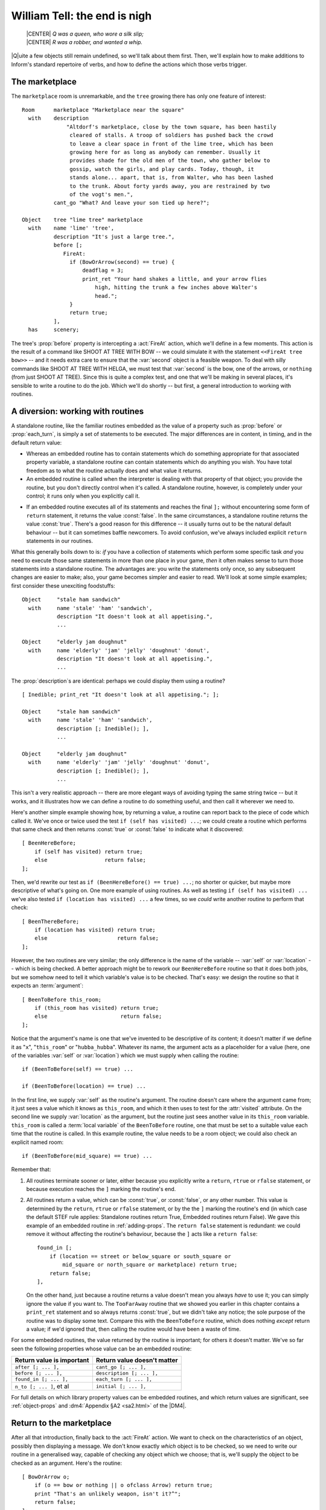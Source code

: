 ===============================
 William Tell: the end is nigh
===============================

.. highlight:: inform

.. epigraph::

   | |CENTER| *Q was a queen, who wore a silk slip;*
   | |CENTER| *R was a robber, and wanted a whip.*

.. only:: html

   .. image:: /images/picQ.png
      :align: left

|Q|\uite a few objects still remain undefined, so we'll talk about them
first.  Then, we'll explain how to make additions to Inform's standard
repertoire of verbs, and how to define the actions which those verbs
trigger.

The marketplace
===============

The ``marketplace`` room is unremarkable, and the ``tree`` growing there
has only one feature of interest::

   Room      marketplace "Marketplace near the square"
     with    description
		 "Altdorf's marketplace, close by the town square, has been hastily
		  cleared of stalls. A troop of soldiers has pushed back the crowd
		  to leave a clear space in front of the lime tree, which has been
		  growing here for as long as anybody can remember. Usually it
		  provides shade for the old men of the town, who gather below to
		  gossip, watch the girls, and play cards. Today, though, it
		  stands alone... apart, that is, from Walter, who has been lashed
		  to the trunk. About forty yards away, you are restrained by two
		  of the vogt's men.",
	     cant_go "What? And leave your son tied up here?";

   Object    tree "lime tree" marketplace
     with    name 'lime' 'tree',
	     description "It's just a large tree.",
	     before [;
		FireAt:
		  if (BowOrArrow(second) == true) {
		      deadflag = 3;
		      print_ret "Your hand shakes a little, and your arrow flies
			  high, hitting the trunk a few inches above Walter's
			  head.";
		  }
		  return true;
	     ],
     has     scenery;

The tree's :prop:`before` property is intercepting a :act:`FireAt` action,
which we'll define in a few moments.  This action is the result of a
command like SHOOT AT TREE WITH BOW -- we could simulate it with the
statement ``<<FireAt tree bow>>`` -- and it needs extra care to ensure that
the :var:`second` object is a feasible weapon.  To deal with silly commands
like SHOOT AT TREE WITH HELGA, we must test that :var:`second` is the bow,
one of the arrows, or ``nothing`` (from just SHOOT AT TREE).  Since this is
quite a complex test, and one that we'll be making in several places, it's
sensible to write a routine to do the job.  Which we'll do shortly -- but
first, a general introduction to working with routines.

.. index::
   single: arguments (of a routine)

.. _working-with-routines:

A diversion: working with routines
==================================

.. Generated by autoindex
.. index::
   pair: each_turn; library property

A standalone routine, like the familiar routines embedded as the value of a
property such as :prop:`before` or :prop:`each_turn`, is simply a set of statements
to be executed.  The major differences are in content, in timing, and in
the default return value:

* Whereas an embedded routine has to contain statements which do something
  appropriate for that associated property variable, a standalone routine
  can contain statements which do anything you wish.  You have total
  freedom as to what the routine actually does and what value it returns.

* An embedded routine is called when the interpreter is dealing with that
  property of that object; you provide the routine, but you don't directly
  control when it's called.  A standalone routine, however, is completely
  under your control; it runs only when you explicitly call it.

.. Generated by autoindex
.. index::
   pair: false; library constant
   pair: true; library constant

* If an embedded routine executes all of its statements and reaches the
  final ``];`` without encountering some form of ``return`` statement, it
  returns the value :const:`false`.  In the same circumstances, a standalone
  routine returns the value :const:`true`.  There's a good reason for this
  difference -- it usually turns out to be the natural default behaviour --
  but it can sometimes baffle newcomers.  To avoid confusion, we've always
  included explicit ``return`` statements in our routines.

What this generally boils down to is: *if* you have a collection of
statements which perform some specific task *and* you need to execute those
same statements in more than one place in your game, *then* it often makes
sense to turn those statements into a standalone routine.  The advantages
are: you write the statements only once, so any subsequent changes are
easier to make; also, your game becomes simpler and easier to read.  We'll
look at some simple examples; first consider these unexciting foodstuffs::

   Object     "stale ham sandwich"
     with     name 'stale' 'ham' 'sandwich',
	      description "It doesn't look at all appetising.",
	      ...

   Object     "elderly jam doughnut"
     with     name 'elderly' 'jam' 'jelly' 'doughnut' 'donut',
	      description "It doesn't look at all appetising.",
	      ...

The :prop:`description`\s are identical: perhaps we could display them using a
routine?  ::

   [ Inedible; print_ret "It doesn't look at all appetising."; ];

   Object     "stale ham sandwich"
     with     name 'stale' 'ham' 'sandwich',
	      description [; Inedible(); ],
	      ...

   Object     "elderly jam doughnut"
     with     name 'elderly' 'jam' 'jelly' 'doughnut' 'donut',
	      description [; Inedible(); ],
	      ...

This isn't a very realistic approach -- there are more elegant ways of
avoiding typing the same string twice -- but it works, and it illustrates
how we can define a routine to do something useful, and then call it
wherever we need to.

Here's another simple example showing how, by returning a value, a routine
can report back to the piece of code which called it.  We've once or twice
used the test ``if (self has visited) ...``; we could create a routine
which performs that same check and then returns :const:`true` or :const:`false` to
indicate what it discovered::

    [ BeenHereBefore;
        if (self has visited) return true;
        else                  return false;
    ];

Then, we'd rewrite our test as ``if (BeenHereBefore() == true) ...``; no
shorter or quicker, but maybe more descriptive of what's going on.  One
more example of using routines.  As well as testing ``if (self has visited)
...`` we've also tested ``if (location has visited) ...`` a few times, so
we *could* write another routine to perform that check::

    [ BeenThereBefore;
        if (location has visited) return true;
        else                      return false;
    ];

.. Generated by autoindex
.. index::
   pair: location; library variable
   pair: self; library variable

However, the two routines are very similar; the only difference is the name
of the variable -- :var:`self` or :var:`location` -- which is being checked.  A
better approach might be to rework our ``BeenHereBefore`` routine so that
it does both jobs, but we somehow need to tell it which variable's value is
to be checked.  That's easy: we design the routine so that it expects an
:term:`argument`::

    [ BeenToBefore this_room;
        if (this_room has visited) return true;
        else                       return false;
    ];

Notice that the argument's name is one that we've invented to be
descriptive of its content; it doesn't matter if we define it as "``x``",
"``this_room``" or "``hubba_hubba``".  Whatever its name, the argument acts
as a placeholder for a value (here, one of the variables :var:`self` or
:var:`location`) which we must supply when calling the routine::

    if (BeenToBefore(self) == true) ...

    if (BeenToBefore(location) == true) ...

.. Generated by autoindex
.. index::
   pair: visited; library attribute

In the first line, we supply :var:`self` as the routine's argument.  The
routine doesn't care where the argument came from; it just sees a value
which it knows as ``this_room``, and which it then uses to test for the
:attr:`visited` attribute.  On the second line we supply :var:`location` as the
argument, but the routine just sees another value in its ``this_room``
variable.  ``this_room`` is called a :term:`local variable` of the
``BeenToBefore`` routine, one that must be set to a suitable value each
time that the routine is called.  In this example routine, the value needs
to be a room object; we could also check an explicit named room::

    if (BeenToBefore(mid_square) == true) ...

Remember that:

#. All routines terminate sooner or later, either because you explicitly
   write a ``return``, ``rtrue`` or ``rfalse`` statement, or because
   execution reaches the ``]`` marking the routine's end.

#. All routines return a value, which can be :const:`true`, or :const:`false`, or any
   other number.  This value is determined by the ``return``, ``rtrue`` or
   ``rfalse`` statement, or by the the ``]`` marking the routine's end (in
   which case the default STEF rule applies: Standalone routines return
   True, Embedded routines return False).  We gave this example of an
   embedded routine in :ref:`adding-props`.  The ``return false`` statement
   is redundant: we could remove it without affecting the routine's
   behaviour, because the ``]`` acts like a ``return false``::

	found_in [;
	    if (location == street or below_square or south_square or
		mid_square or north_square or marketplace) return true;
	    return false;
	],

   .. Generated by autoindex
   .. index::
      pair: true; library constant

   On the other hand, just because a routine returns a value doesn't mean
   you always *have* to use it; you can simply ignore the value if you want
   to.  The ``TooFarAway`` routine that we showed you earlier in this
   chapter contains a ``print_ret`` statement and so always returns
   :const:`true`, but we didn't take any notice; the sole purpose of the routine
   was to display some text.  Compare this with the ``BeenToBefore``
   routine, which does nothing *except* return a value; if we'd ignored
   that, then calling the routine would have been a waste of time.

For some embedded routines, the value returned by the routine is important;
for others it doesn't matter.  We've so far seen the following properties
whose value can be an embedded routine:

=========================   ===========================
Return value is important   Return value doesn't matter
=========================   ===========================
``after [; ... ],``         ``cant_go [; ... ],``
``before [; ... ],``        ``description [; ... ],``
``found_in [; ... ],``      ``each_turn [; ... ],``
``n_to [; ... ]``, et al    ``initial [; ... ],``
=========================   ===========================

For full details on which library property values can be embedded routines,
and which return values are significant, see :ref:`object-props` and
:dm4:`Appendix §A2 <sa2.html>` of the |DM4|.

Return to the marketplace
=========================

.. Generated by autoindex
.. index::
   pair: FireAt; library action

After all that introduction, finally back to the :act:`FireAt` action.  We
want to check on the characteristics of an object, possibly then displaying
a message.  We don't know exactly *which* object is to be checked, so we
need to write our routine in a generalised way, capable of checking any
object which we choose; that is, we'll supply the object to be checked as
an argument.  Here's the routine::

     [ BowOrArrow o;
         if (o == bow or nothing || o ofclass Arrow) return true;
         print "That's an unlikely weapon, isn't it?^";
         return false;
     ];

The routine is designed to inspect any object which is passed to it as its
argument ``o``; that is, we could call the routine like this::

     BowOrArrow(stallholder)
     BowOrArrow(tree)
     BowOrArrow(bow)

Given the ``bow`` object, or any object which we defined as class
``Arrow``, it will silently ``return true`` to signify agreement that this
object can be fired.  However, given an object like Helga, the apple or the
tree, it will print a message and ``return false`` to signify that this
object is not a suitable weapon.  The test that we make is::

     if (o == bow or nothing || o ofclass Arrow) ...

which is merely a slightly shorter way of saying this::

     if (o == bow || o == nothing || o ofclass Arrow) ...

The result is that we ask three questions: Is ``o`` the ``bow`` object?
*Or* is it ``nothing``?  Or, using the ``ofclass`` test, is it any object
which is a member of the ``Arrow`` class?

.. Generated by autoindex
.. index::
   pair: before; library property
   pair: false; library constant
   pair: second; library variable

What this means is that the value returned by the call ``BowOrArrow(bow)``
is :const:`true`, while the value returned by the call ``BowOrArrow(tree)`` is
:const:`false`.  Or, more generally, the value returned by the call
``BowOrArrow(second)`` will be either :const:`true` or :const:`false`, depending on
the characteristics of the object defined by the value of the variable
:var:`second`.  So, we can write this set of statements in an object's
:prop:`before` property::

     if (BowOrArrow(second) == true) {
         This object deals with having an arrow fired at it
     }
     return true;

and the effect is either

* :var:`second` is a weapon: ``BowOrArrow`` displays nothing and returns a
  value of :const:`true`, the ``if`` statement reacts to that value and executes
  the following statements to produce an appropriate response to the
  fast-approaching arrow; or

* :var:`second` isn't a weapon: ``BowOrArrow`` displays a standard "don't be
  silly" message and returns a value of :const:`false`, the ``if`` statement
  reacts to that value and ignores the following statements.  Then

* in both cases, the ``return true`` statement terminates the object's
  interception of the :act:`FireAt` action.

.. Generated by autoindex
.. index::
   pair: deadflag; library variable

That whole ``BowOrArrow()`` bit was rather complex, but the rest of the
:act:`FireAt` action is straightforward.  Once the tree has determined that
it's being shot at by something sensible, it can just set :var:`deadflag`
to 3 -- the "You have screwed up" ending, display a message, and be done.

Gessler the governor
====================

There's nothing in Gessler's definition that we haven't already encountered::

   NPC      governor "governor" marketplace
     with   name 'governor' 'vogt' 'Hermann' 'Gessler',
            description
                 "Short, stout but with a thin, mean face, Gessler relishes the
                   power he holds over the local community.",
            initial [;
                 print "Gessler is watching from a safe distance,
                      a sneer on his face.^";
                 if (location hasnt visited)
                      print_ret "^~It appears that you need to be taught a lesson,
                          fool. Nobody shall pass through the square without paying
                          homage to His Imperial Highness Albert; nobody, hear me?
                          I could have you beheaded for treason, but I'm going to
                          be lenient. If you should be so foolish again, you can
                          expect no mercy, but this time, I'll let you go free...
                          just as soon as you demonstrate your archery skills by
                          hitting this apple from where you stand. That shouldn't
                          prove too difficult; here, sergeant, catch. Balance it on
                          the little bastard's head.~";
            ],
            life [;
               Talk:
                 print_ret "You cannot bring yourself to speak to him.";
            ],
            before [;
               FireAt:
                 if (BowOrArrow(second) == true) {
                      deadflag = 3;
                      print_ret "Before the startled soldiers can react, you turn
                          and fire at Gessler; your arrow pierces his heart,
                          and he dies messily. A gasp, and then a cheer,
                          goes up from the crowd.";
                 }
                 return true;
            ],
     has    male;

Like most NPCs, Gessler has a :prop:`life` property which deals with
actions applicable only to animate objects.  This one responds merely to
:act:`Talk` (as in TALK TO THE GOVERNOR).

Walter and the apple
====================

Since he's been with you throughout, it's really about time we defined
Walter::

  NPC      son "your son"
    with   name 'son' 'your' 'boy' 'lad' 'Walter',
           description [;
                if (location == marketplace)
                    print_ret "He stares at you, trying to appear brave and
                        remain still. His arms are pulled back and tied behind
                        the trunk, and the apple nestles amid his blond hair.";
                else
                    print_ret "A quiet, blond lad of eight summers, he's fast
                        learning the ways of mountain folk.";
           ],
           life [;
              Give:
                score = score + 1;
                move noun to self;
                print_ret "~Thank you, Papa.~";
              Talk:
                if (location == marketplace)
                    print_ret "~Stay calm, my son, and trust in God.~";
                else
                    print_ret "You point out a few interesting sights.";
           ],
           before [;
              Examine,Listen,Salute,Talk:
                return false;
              FireAt:
                if (location == marketplace) {
                    if (BowOrArrow(second) == true) {
                        deadflag = 3;
                        print_ret "Oops! Surely you didn't mean to do that?";
                    }
                    return true;
                }
                else
                    return false;
              default:
                if (location == marketplace)
                    print_ret "Your guards won't permit it.";
                else
                    return false;
           ],
           found_in [; return true; ],
    has    male proper scenery transparent;

His attributes are :attr:`male` (he's your son, after all), :attr:`proper` (so the
interpreter doesn't mention "the your son"), :attr:`scenery` (so he's not
listed in every room description), and :attr:`transparent` (because you see
right through him).  No, that's wrong: a :attr:`transparent` object isn't made
of glass; it's one whose possessions are visible to you.  We've done that
because we'd still like to be able to EXAMINE APPLE even when Walter is
carrying it.  Without the :attr:`transparent` attribute, it would be as though
the apple was in his pocket or otherwise out of sight; the interpreter
would reply "You can't see any such thing".

.. Generated by autoindex
.. index::
   pair: found_in; library property

Walter has a :prop:`found_in` property which automatically moves him to the
player's location on each turn.  We can get away with this because in such
a short and simple game, he does indeed follow you everywhere.  In a more
realistic model world, NPCs often move around independently, but we don't
need such complexity here.

Several of Walter's properties test whether ``(location == marketplace)``;
that is, is the player (and hence Walter) currently in that room?  The
events in the marketplace are such that specialised responses are more
appropriate there than our standard ones.

.. Generated by autoindex
.. index::
   pair: Give; library action
   pair: before; library property
   pair: score; library variable

Walter's :prop:`life` property responds to :act:`Give` (as in GIVE APPLE TO
WALTER) and Talk (as in TALK TO YOUR SON); during :act:`Give`, we increment
the library variable :var:`score`, thus rewarding the player's generous
good nature.  His :prop:`before` property is perhaps a little confusing.
It's saying:

.. Generated by autoindex
.. index::
   pair: Examine; library action
   pair: Listen; library action
   pair: Salute; library action

#. The :act:`Examine`, :act:`Listen`, :act:`Salute` and :act:`Talk` actions
   are always available (a :act:`Talk` action then gets passed to Walter's
   :prop:`life` property).

.. Generated by autoindex
.. index::
   pair: FireAt; library action

#. The :act:`FireAt` action is permitted in the ``marketplace``, albeit
   with unfortunate results.  Elsewhere, it triggers the standard
   :act:`FireAt` response of "Unthinkable!"

#. All other actions are prevented in the ``marketplace``, and allowed to
   run their standard course (thanks to the ``return false``) elsewhere.

.. Generated by autoindex
.. index::
   pair: deadflag; library variable

The apple's moment of glory has arrived!  Its :prop:`before` property
responds to the :act:`FireAt` action by setting :var:`deadflag` to 2.  When
that happens, the game is over; the player has won. ::

  Object   apple "apple"
    with   name 'apple',
           description [;
                if (location == marketplace)
                    print_ret "At this distance you can barely see it.";
                else
                    print_ret "The apple is blotchy green and brown.";
           ],
           before [;
              Drop:
                print_ret "An apple is worth quite a bit --
                    better hang on to it.";
              Eat:
                print_ret "Helga intended it for Walter...";
              FireAt:
                if (location == marketplace) {
                    if (BowOrArrow(second) == true) {
                        score = score + 1;
                        deadflag = 2;
                        print_ret "Slowly and steadily, you place an arrow in
                            the bow, draw back the string, and take aim with
                            more care than ever in your life. Holding your
                            breath, unblinking, fearful, you release the
                            arrow. It flies across the square towards your
                            son, and drives the apple against the trunk of
                            the tree. The crowd erupts with joy;
                            Gessler looks distinctly disappointed.";
                    }
                    return true;
                }
                else
                    return false;
           ];

And with that, we've defined all of the objects.  In doing so, we've added
a whole load of new nouns and adjectives to the game's dictionary, but no
verbs.  That's the final task.

.. _verbs:

Verbs, verbs, verbs
===================

.. Generated by autoindex
.. index::
   pair: Talk; library action

The Inform library delivers a standard set of nearly a hundred actions
which players can perform; around twenty of those are "meta-actions" (like
SAVE and QUIT) aimed at the interpreter itself, and the remainder operate
within the model world.  Having such a large starting set is a great
blessing; it means that many of the actions which players might attempt are
already catered for, either by the interpreter doing something useful, or
by explaining why it's unable to.  Nevertheless, most games find the need
to define additional actions, and "William Tell" is no exception.  We'll be
adding four actions of our own: :act:`Untie`, :act:`Salute`, :act:`FireAt`
and :act:`Talk`.

.. rubric:: Untie

It's not the most useful action, but it is the simplest.  In the
marketplace, when Walter is lashed to the tree, it's possible that players
might be tempted to try to UNTIE WALTER; unlikely, but as we've said
before, anticipating the improbable is part of the craft of IF.  For this,
and for all new actions, two things are required.  We need a grammar
definition, spelling out the structure of the English sentences which we're
prepared to accept::

      Verb 'untie' 'unfasten' 'unfix' 'free' 'release'
          * noun                          -> Untie;

and we need a routine to handle the action in the default situation (where
the action isn't intercepted by an object's :prop:`before` property). ::

      [ UntieSub; print_ret "You really shouldn't try that."; ];

The grammar is less complex than it perhaps at first appears:

#. The English verbs UNTIE, UNFASTEN, UNFIX, FREE and RELEASE are
   synonymous.

#. The asterisk ``*`` indicates the start of a pattern defining what
   word(s) might follow the verb.

#. In this example, there's only one pattern: the ":var:`noun`" token
   represents an object which is currently in scope -- in the same room as
   the player.

#. The ``->`` indicates an action to be triggered.

.. Generated by autoindex
.. index::
   pair: Untie; library action

#. If players type something that matches the pattern -- one of those five
   verbs followed by an object in scope -- the interpreter triggers an
   :act:`Untie` action, which by default is handled by a routine having the
   same name as the action, with ``Sub`` appended.  In this example, that's
   the ``UntieSub`` routine.

#. The grammar is laid out this way just to make it easier to read.  All those
   spaces aren't important; we could equally have typed::

       Verb 'untie' 'unfasten' 'unfix' 'free' 'release' * noun -> Untie;

We can illustrate how this works in the Altdorf street:

.. code-block:: transcript

   A street in Altdorf
   The narrow street runs north towards the town square. Local folk are pouring
   into the town through the gate to the south, shouting greetings, offering
   produce for sale, exchanging news, enquiring with exaggerated disbelief about
   the prices of the goods displayed by merchants whose stalls make progress even
   more difficult.

   "Stay close to me, son," you say, "or you'll get lost among all these people."

   >UNTIE
   What do you want to untie?

   >UNFASTEN THE DOG
   You can't see any such thing.

   >UNTIE THE PEOPLE
   You don't need to worry about the local people.

   >UNFIX YOUR SON
   You really shouldn't try that.

The illustration shows four attempted usages of the new action.  In the
first, the player omits to mention an object; the interpreter knows (from
that :var:`noun` in the grammar which implies that the action needs a
direct object) that something is missing, so it issues a helpful prompt.
In the second, the player mentions an object that isn't in scope (in fact,
there's no dog anywhere in the game, but the interpreter isn't about to
give *that* away to the player).  In the third, the object is in scope, but
its :prop:`before` property intercepts the :act:`Untie` action (and indeed,
since this object is of the class ``Prop``, all actions apart from
:act:`Examine`) to display a customised rejection message.  Finally, the
fourth usage refers to an object which *doesn't* intercept the action, so
the interpreter calls the default action handler -- ``UntieSub`` -- which
displays a general-purpose refusal to perform the action.

The principles presented here are those that you should generally employ:
write a generic action handler which either refuses to do anything (see,
for example SQUASH or HIT), or performs the action without affecting the
state of the model world (see, for example, JUMP or WAVE); then, intercept
that non-action (generally using a :prop:`before` property) for those objects
which might make a legitimate target for the action, and instead provide a
more specific response, either performing or rejecting the action.

In the case of :act:`Untie`, there are no objects which can be untied in
this game, so we always generate a refusal of some sort.

.. rubric:: Salute

.. Generated by autoindex
.. index::
   pair: Salute; library action

The next action is :act:`Salute`, provided in case Wilhelm chooses to defer
to the hat on the pole.  Here's the default action handler::

     [ SaluteSub;
         if (noun has animate) print_ret (The) noun, " acknowledges you.";
         print_ret (The) noun, " takes no notice.";
     ];

You'll notice that this is slightly more intelligent than our :act:`Untie`
handler, since it produces different responses depending on whether the
object being saluted -- stored in the :var:`noun` variable -- is
:attr:`animate` or not.  But it's basically doing the same job.  And here's
the grammar::

     Verb 'bow' 'nod' 'kowtow' 'genuflect'
         * 'at'/'to'/'towards' noun      -> Salute;

     Verb 'salute' 'greet' 'acknowledge'
         * noun                          -> Salute;

This grammar says that:

#. The English verbs BOW, NOD, KOWTOW, GENUFLECT, SALUTE, GREET and
   ACKNOWLEDGE are synonymous.

#. The first four (but not the last three) can then be followed by any of
   the prepositions AT, TO or TOWARDS: words in apostrophes ``'...'`` are
   matched literally, with the slash ``/`` separating alternatives.

#. After that comes the name of an object which is currently in scope -- in
   the same room as the player.

#. If players type something that matches one of those patterns, the
   interpreter triggers a :act:`Salute` action, which by default is dealt
   with by the ``SaluteSub`` routine.

So, we're allowing BOW AT HAT and KOWTOW TOWARDS HAT, but not simply NOD
HAT.  We're allowing SALUTE HAT but not GREET TO HAT.  It's not perfect,
but it's a fair attempt at defining some new verbs to handle salutation.

But suppose that we think of still other ways in which players might
attempt this (remember, they don't know which verbs we've defined; they're
just stabbing in the dark, trying out things that seem as though they ought
to work).  How about PAY HOMAGE TO HAT, or maybe WAVE AT HAT?  They sound
pretty reasonable, don't they?  Except that, if we'd written::

    Verb 'bow' 'nod' 'kowtow' 'genuflect' 'wave'
        * 'at'/'to'/'towards' noun      -> Salute;

we'd have caused a compilation error: two different verb definitions refer
to "wave".  ``Grammar.h``, one of the library files whose contents a
beginner might find useful to study, contains these lines::

    Verb 'give' 'pay' 'offer' 'feed'
        * held 'to' creature              -> Give
        * creature held                   -> Give reverse
        * 'over' held 'to' creature       -> Give;

    Verb 'wave'
        *                                 -> WaveHands
        * noun                            -> Wave;

The problem is that the verbs PAY and WAVE are already defined by the
library, and Inform's rule is that a verb can appear in only one ``Verb``
definition.  The wrong solution: edit ``Grammar.h`` to *physically* add
lines to the existing definitions (it's almost never a good idea to make
changes to the standard library files).  The right solution: use ``Extend``
to *logically* add those lines.  If we write this in our source file::

    Extend 'give'
        * 'homage' 'to' noun              -> Salute;

    Extend 'wave'
        * 'at' noun                       -> Salute;

then the effect is exactly as if we'd edited ``Grammar.h`` to read like
this::

    Verb 'give' 'pay' 'offer' 'feed'
        * held 'to' creature             ->   Give
        * creature held                  ->   Give reverse
        * 'over' held 'to' creature      ->   Give
        * 'homage' 'to' noun             ->   Salute;

    Verb 'wave'
        *                                -> WaveHands
        * noun                           -> Wave
        * 'at' noun                      -> Salute;

and now players can PAY (or GIVE, or OFFER) HOMAGE to any object.  (Because
GIVE, PAY, OFFER and FEED are defined as synonyms, players can also FEED
HOMAGE, but it's unlikely that anybody will notice this minor aberration;
players are usually too busy trying to figure out *logical* possibilities.)

.. rubric:: FireAt

As usual, we'll first show you the default handler for this action::

     [ FireAtSub;
         if (noun == nothing)
             print_ret "What, just fire off an arrow at random?";
         if (BowOrArrow(second) == true)
             print_ret "Unthinkable!";
     ];

.. note::

   Some designers frown on the use of a rhetorical question like that,
   since it may provoke a reply from the player.  Admittedly the default
   response from YES and NO covers the situation, but it might be better
   design practice to reword the message as a statement rather than a
   question.

Here is the associated grammar::

     Verb 'fire' 'shoot' 'aim'
         *                                ->   FireAt
         * noun                           ->   FireAt
         * 'at' noun                      ->   FireAt
         * 'at' noun 'with' noun          ->   FireAt
         * noun 'with' noun               ->   FireAt
         * noun 'at' noun                 ->   FireAt reverse;

This is the most complex grammar that we'll write, and the first one
offering several different options for the words which follow the initial
verb.  The first line of grammar::

         *                                -> FireAt

is going to let us type FIRE (or SHOOT, or AIM) by itself.  The second
line::

         * noun                           -> FireAt

supports FIRE BOW or FIRE ARROW (or something less sensible like
FIRE TREE).  The third line::

         * 'at' noun                      -> FireAt

accepts FIRE AT APPLE, FIRE AT TREE, and so on.  Note that there's only one
semicolon in all of the grammar, right at the very end.

.. Generated by autoindex
.. index::
   pair: noun; library variable
   pair: second; library variable

The first two statements in ``FireAtSub`` deal with the first line of
grammar: FIRE (or SHOOT, or AIM) by itself.  If the player types just that,
both :var:`noun` and :var:`second` will contain ``nothing``, so we reject the
attempt with the "at random?" message.  Otherwise, we've got at least a
:var:`noun` value, and possibly a :var:`second` value also, so we make our
standard check that :var:`second` is something that can be fired, and then
reject the attempt with the "Unthinkable!"  message.

There are a couple of reasons why you might find this grammar a bit tricky.
The first is that on some lines the word :var:`noun` appears twice: you need
to remember that in this context :var:`noun` is a parsing token which matches
any single object visible to the player.  Thus, the line::

     * 'at' noun 'with' noun        -> FireAt

is matching FIRE AT :samp:`{some_visible_target}` WITH
:samp:`{some_visible_weapon}`; perhaps confusingly, the value of the target
object is then stored in variable :var:`noun`, and the value of the weapon
object in variable :var:`second`.

The second difficulty may be the final grammar line.  Whereas on the
preceding lines, the first :var:`noun` matches a target object and the second
:var:`noun`, if present, matches a weapon object, that final line matches FIRE
:samp:`{some_visible_weapon}` AT :samp:`{some_visible_target}` -- the two
objects are mentioned in the wrong sequence.  If we did nothing, our
``FireAtSub`` would get pretty confused at this point, but we can swap the
two objects back into the expected order by adding that ``reverse`` keyword
at the end of the line, and then ``FireAtSub`` will work the same in all
cases.

.. Generated by autoindex
.. index::
   pair: FireAt; library action

Before leaving the :act:`FireAt` action, we'll add one more piece of
grammar::

      Extend 'attack' replace
          * noun                          -> FireAt;

This uses the ``Extend`` directive which we've just met, this time with a
``replace`` keyword.  The effect is to substitute the new grammar defined
here for that contained in ``Grammar.h``, so that ATTACK, KILL, MURDER and
all the other violent synonyms now trigger our :act:`FireAt` action instead
of the Library's standard :act:`Attack` action.  We're doing this so that,
in the Marketplace, KILL GESSLER and MURDER WALTER have the same
unfortunate results as FIRE AT GESSLER and SHOOT WALTER.

.. rubric:: Talk

.. Generated by autoindex
.. index::
   pair: Answer; library action
   pair: Ask; library action
   pair: Talk; library action
   pair: Tell; library action

The final action that we define -- :act:`Talk` -- provides a simple system
of canned conversation, a low-key replacement for the standard
:act:`Answer`, :act:`Ask` and :act:`Tell` actions.  The default ``TalkSub``
handler is closely based on ``TellSub`` (defined in library file
``verblibm.h``, should you be curious), and does three things:

#. Deals with TALK TO ME or TALK TO MYSELF.

.. Generated by autoindex
.. index::
   pair: life; library property
   pair: true; library constant

#. Checks (a) whether the creature being talked to has a :prop:`life`
   property, (b) whether that property is prepared to process a :act:`Talk`
   action, and (c) if the :act:`Talk` processing returns :const:`true`.  If
   all three checks succeed then ``TalkSub`` need do nothing more; if one
   or more of them fails then ``TalkSub`` simply...

#. Displays a general "nothing to say" refusal to talk. ::

     [ TalkSub;
         if (noun == player) print_ret "Nothing you hear surprises you.";
         if (RunLife(noun,##Talk) ~= false) return;
         print_ret "At the moment, you can't think of anything to say.";
     ];

   .. note::

      That second condition ``(RunLife(noun,##Talk) ~= false)`` is a bit of
      a stumbling block, since it uses ``RunLife`` -- an undocumented
      internal library routine -- to offer the :act:`Talk` action to the
      NPC's :prop:`life` property.  We've decided to use it in exactly the
      same way as the :act:`Tell` action does, without worrying too much
      about how it works (though it looks as though ``RunLife`` returns
      some :const:`true` value if the :prop:`life` property has intercepted
      the action, :const:`false` if it hasn't).  The ``~=`` operator means
      "not equal to".

The grammar is straightforward::

     Verb 'talk' 't//' 'converse' 'chat' 'gossip'
         * 'to'/'with' creature          -> Talk
         * creature                      -> Talk;

Notice the use of ``'t//'`` to define T as a synonym for TALK, another way
to make life a little easier for the player.  (Actually, doing this
introduces a minor problem: if the player types just T then the library
prompts "Whom do you want to t to?"  The fix for this involves enhancing an
internal library routine called ``LanguageVerb`` -- not complex, but a
little too heavy for our second game.)

Here's the simplest :act:`Talk` handler that we've seen -- it's from
Gessler the governor.  Any attempt to TALK TO GESSLER will provoke "You
cannot bring yourself to speak to him". ::

     life [;
         Talk: print_ret "You cannot bring yourself to speak to him.";
     ],

Walter's :act:`Talk` handler is only slightly more involved::

     life [;
         Talk:
             if (location == marketplace)
                 print_ret "~Stay calm, my son, and trust in God.~";
         print_ret "You point out a few interesting sights.";
     ],

And Helga's is the most sophisticated (though that isn't saying much)::

   times_spoken_to 0,         ! for counting the conversation topics
   life [;
      Talk:
        self.times_spoken_to = self.times_spoken_to + 1;
        switch (self.times_spoken_to) {
          1: score = score + 1;
             print_ret "You warmly thank Helga for the apple.";
          2: print_ret "~See you again soon.~";
          default:
             return false;
        }
   ],

This handler uses Helga's :prop:`times_spoken_to` property -- not a library
property, it's one that we invented, like the
:prop:`mid_square.warnings_count` and :prop:`pole.has_been_saluted`
properties -- to keep track of what's been said, permitting two snatches of
conversation (and awarding a point) before falling back on the embarrassing
silences implied by "You can't think of anything to say".

That's the end of our little fable; you'll find a transcript and the full
source in :doc:`/appendices/c`.  And now, it's time to meet -- Captain
Fate!
